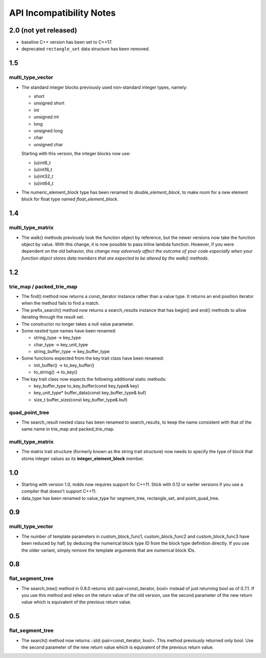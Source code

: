 
API Incompatibility Notes
=========================

2.0 (not yet released)
----------------------

* baseline C++ version has been set to C++17.

* deprecated ``rectangle_set`` data structure has been removed.

1.5
---

multi_type_vector
^^^^^^^^^^^^^^^^^

* The standard integer blocks previously used non-standard integer types,
  namely:

  * short
  * unsigned short
  * int
  * unsigned int
  * long
  * unsigned long
  * char
  * unsigned char

  Starting with this version, the integer blocks now use:

  * (u)int8_t
  * (u)int16_t
  * (u)int32_t
  * (u)int64_t

* The numeric_element_block type has been renamed to `double_element_block`,
  to make room for a new element block for float type named
  `float_element_block`.

1.4
---

multi_type_matrix
^^^^^^^^^^^^^^^^^

* The walk() methods previously took the function object by reference,
  but the newer versions now take the function object by value.  With
  this change, it is now possible to pass inline lambda function.
  However, if you were dependent on the old behavior, *this change may
  adversely affect the outcome of your code especially when your
  function object stores data members that are expected to be altered by
  the walk() methods*.

1.2
---

trie_map / packed_trie_map
^^^^^^^^^^^^^^^^^^^^^^^^^^

* The find() method now returns a const_iterator instance rather than a value
  type.  It returns an end position iterator when the method fails to find a
  match.

* The prefix_search() method now returns a search_results instance that has
  begin() and end() methods to allow iterating through the result set.

* The constructor no longer takes a null value parameter.

* Some nested type names have been renamed:

  * string_type -> key_type
  * char_type -> key_unit_type
  * string_buffer_type -> key_buffer_type

* Some functions expected from the key trait class have been renamed:

  * init_buffer() -> to_key_buffer()
  * to_string() -> to_key()

* The kay trait class now expects the following additional static methods:

  * key_buffer_type to_key_buffer(const key_type& key)
  * key_unit_type* buffer_data(const key_buffer_type& buf)
  * size_t buffer_size(const key_buffer_type& buf)

quad_point_tree
^^^^^^^^^^^^^^^

* The search_result nested class has been renamed to search_results, to keep
  the name consistent with that of the same name in trie_map and
  packed_trie_map.

multi_type_matrix
^^^^^^^^^^^^^^^^^

* The matrix trait structure (formerly known as the string trait structure)
  now needs to specify the type of block that stores integer values as its
  **integer_element_block** member.

1.0
---

* Starting with version 1.0, mdds now requires support for C++11.  Stick with
  0.12 or earlier versions if you use a compiler that doesn't support C++11.

* data_type has been renamed to value_type for segment_tree, rectangle_set,
  and point_quad_tree.


0.9
---

multi_type_vector
^^^^^^^^^^^^^^^^^

* The number of template parameters in custom_block_func1,
  custom_block_func2 and custom_block_func3 have been reduced by half,
  by deducing the numerical block type ID from the block type
  definition directly.  If you use the older variant, simply remove
  the template arguments that are numerical block IDs.

0.8
---

flat_segment_tree
^^^^^^^^^^^^^^^^^

* The search_tree() method in 0.8.0 returns std::pair<const_iterator,
  bool> instead of just returning bool as of 0.7.1.  If you use this
  method and relies on the return value of the old version, use the
  second parameter of the new return value which is equivalent of the
  previous return value.

0.5
---

flat_segment_tree
^^^^^^^^^^^^^^^^^

* The search() method now returns ::std::pair<const_iterator, bool>.
  This method previously returned only bool.  Use the second parameter of
  the new return value which is equivalent of the previous return value.
